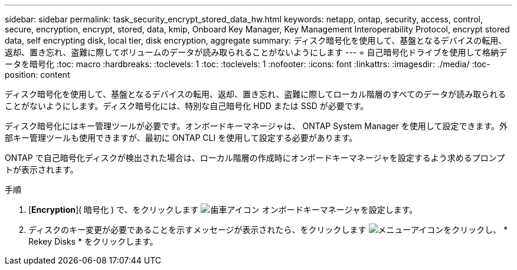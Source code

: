 ---
sidebar: sidebar 
permalink: task_security_encrypt_stored_data_hw.html 
keywords: netapp, ontap, security, access, control, secure, encryption, encrypt, stored, data, kmip, Onboard Key Manager, Key Management Interoperability Protocol, encrypt stored data, self encrypting disk, local tier, disk encryption, aggregate 
summary: ディスク暗号化を使用して、基盤となるデバイスの転用、返却、置き忘れ、盗難に際してボリュームのデータが読み取られることがないようにします 
---
= 自己暗号化ドライブを使用して格納データを暗号化
:toc: macro
:hardbreaks:
:toclevels: 1
:toc: 
:toclevels: 1
:nofooter: 
:icons: font
:linkattrs: 
:imagesdir: ./media/
:toc-position: content


[role="lead"]
ディスク暗号化を使用して、基盤となるデバイスの転用、返却、置き忘れ、盗難に際してローカル階層のすべてのデータが読み取られることがないようにします。ディスク暗号化には、特別な自己暗号化 HDD または SSD が必要です。

ディスク暗号化にはキー管理ツールが必要です。オンボードキーマネージャは、 ONTAP System Manager を使用して設定できます。外部キー管理ツールも使用できますが、最初に ONTAP CLI を使用して設定する必要があります。

ONTAP で自己暗号化ディスクが検出された場合は、ローカル階層の作成時にオンボードキーマネージャを設定するよう求めるプロンプトが表示されます。

.手順
. [*Encryption*]( 暗号化 ) で、をクリックします image:icon_gear.gif["歯車アイコン"] オンボードキーマネージャを設定します。
. ディスクのキー変更が必要であることを示すメッセージが表示されたら、をクリックします image:icon_kabob.gif["メニューアイコン"]をクリックし、 * Rekey Disks * をクリックします。


